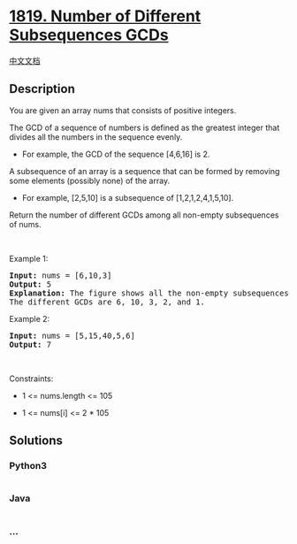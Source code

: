 * [[https://leetcode.com/problems/number-of-different-subsequences-gcds][1819.
Number of Different Subsequences GCDs]]
  :PROPERTIES:
  :CUSTOM_ID: number-of-different-subsequences-gcds
  :END:
[[./solution/1800-1899/1819.Number of Different Subsequences GCDs/README.org][中文文档]]

** Description
   :PROPERTIES:
   :CUSTOM_ID: description
   :END:

#+begin_html
  <p>
#+end_html

You are given an array nums that consists of positive integers.

#+begin_html
  </p>
#+end_html

#+begin_html
  <p>
#+end_html

The GCD of a sequence of numbers is defined as the greatest integer that
divides all the numbers in the sequence evenly.

#+begin_html
  </p>
#+end_html

#+begin_html
  <ul>
#+end_html

#+begin_html
  <li>
#+end_html

For example, the GCD of the sequence [4,6,16] is 2.

#+begin_html
  </li>
#+end_html

#+begin_html
  </ul>
#+end_html

#+begin_html
  <p>
#+end_html

A subsequence of an array is a sequence that can be formed by removing
some elements (possibly none) of the array.

#+begin_html
  </p>
#+end_html

#+begin_html
  <ul>
#+end_html

#+begin_html
  <li>
#+end_html

For example, [2,5,10] is a subsequence of [1,2,1,2,4,1,5,10].

#+begin_html
  </li>
#+end_html

#+begin_html
  </ul>
#+end_html

#+begin_html
  <p>
#+end_html

Return the number of different GCDs among all non-empty subsequences of
nums.

#+begin_html
  </p>
#+end_html

#+begin_html
  <p>
#+end_html

 

#+begin_html
  </p>
#+end_html

#+begin_html
  <p>
#+end_html

Example 1:

#+begin_html
  </p>
#+end_html

#+begin_html
  <pre>
  <strong>Input:</strong> nums = [6,10,3]
  <strong>Output:</strong> 5
  <strong>Explanation:</strong> The figure shows all the non-empty subsequences and their GCDs.
  The different GCDs are 6, 10, 3, 2, and 1.
  </pre>
#+end_html

#+begin_html
  <p>
#+end_html

Example 2:

#+begin_html
  </p>
#+end_html

#+begin_html
  <pre>
  <strong>Input:</strong> nums = [5,15,40,5,6]
  <strong>Output:</strong> 7
  </pre>
#+end_html

#+begin_html
  <p>
#+end_html

 

#+begin_html
  </p>
#+end_html

#+begin_html
  <p>
#+end_html

Constraints:

#+begin_html
  </p>
#+end_html

#+begin_html
  <ul>
#+end_html

#+begin_html
  <li>
#+end_html

1 <= nums.length <= 105

#+begin_html
  </li>
#+end_html

#+begin_html
  <li>
#+end_html

1 <= nums[i] <= 2 * 105

#+begin_html
  </li>
#+end_html

#+begin_html
  </ul>
#+end_html

** Solutions
   :PROPERTIES:
   :CUSTOM_ID: solutions
   :END:

#+begin_html
  <!-- tabs:start -->
#+end_html

*** *Python3*
    :PROPERTIES:
    :CUSTOM_ID: python3
    :END:
#+begin_src python
#+end_src

*** *Java*
    :PROPERTIES:
    :CUSTOM_ID: java
    :END:
#+begin_src java
#+end_src

*** *...*
    :PROPERTIES:
    :CUSTOM_ID: section
    :END:
#+begin_example
#+end_example

#+begin_html
  <!-- tabs:end -->
#+end_html
